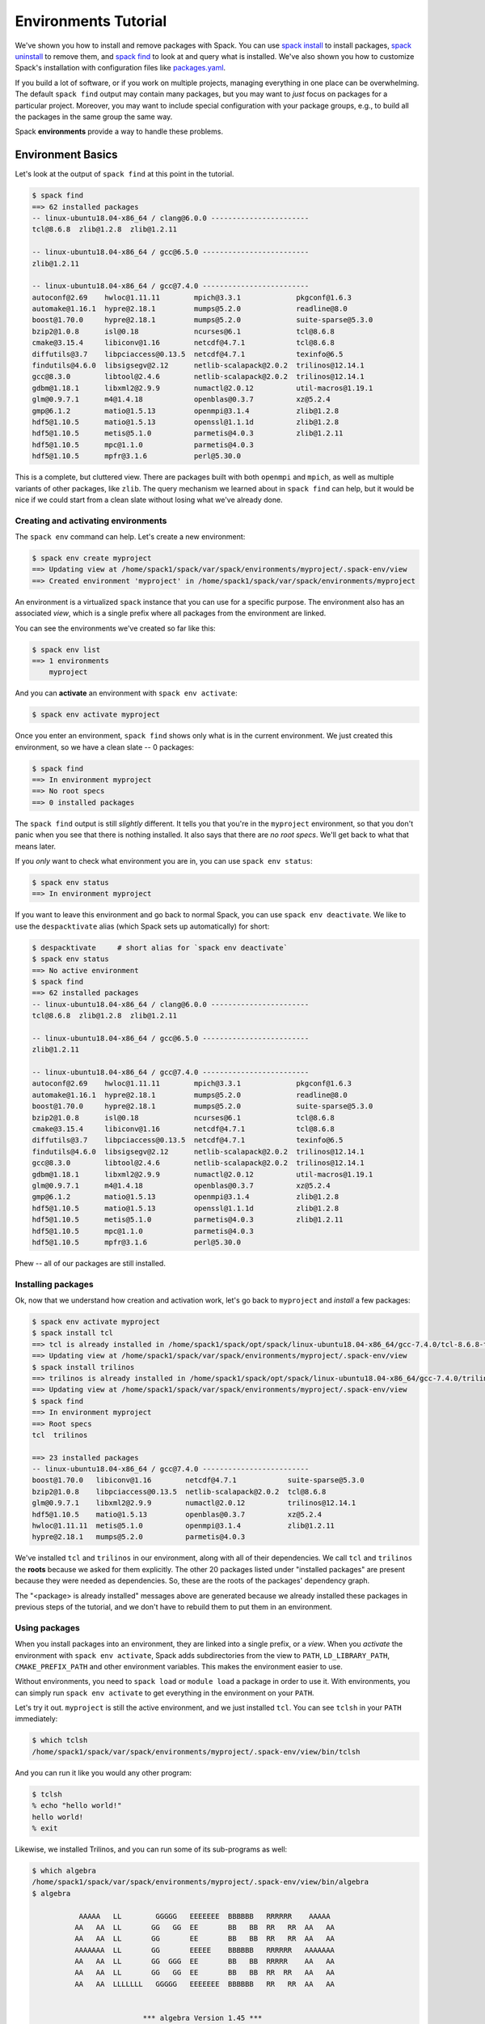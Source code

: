 .. Copyright 2013-2019 Lawrence Livermore National Security, LLC and other
   Spack Project Developers. See the top-level COPYRIGHT file for details.

   SPDX-License-Identifier: (Apache-2.0 OR MIT)

.. _environments-tutorial:

=====================
Environments Tutorial
=====================

We've shown you how to install and remove packages with Spack.  You can
use `spack install <https://spack.readthedocs.io/en/latest/basic_usage.html#cmd-spack-install>`_ to install packages,
`spack uninstall <https://spack.readthedocs.io/en/latest/basic_usage.html#cmd-spack-uninstall>`_ to remove them,
and `spack find <https://spack.readthedocs.io/en/latest/basic_usage.html#cmd-spack-find>`_ to
look at and query what is installed.  We've also shown you how to
customize Spack's installation with configuration files like
`packages.yaml <https://spack.readthedocs.io/en/latest/build_settings.html#build-settings>`_.

If you build a lot of software, or if you work on multiple projects,
managing everything in one place can be overwhelming. The default ``spack
find`` output may contain many packages, but you may want to *just* focus
on packages for a particular project.  Moreover, you may want to include
special configuration with your package groups, e.g., to build all the
packages in the same group the same way.

Spack **environments** provide a way to handle these problems.

-------------------
Environment Basics
-------------------

Let's look at the output of ``spack find`` at this point in the tutorial.

.. code-block:: console

	$ spack find
	==> 62 installed packages
	-- linux-ubuntu18.04-x86_64 / clang@6.0.0 -----------------------
	tcl@8.6.8  zlib@1.2.8  zlib@1.2.11

	-- linux-ubuntu18.04-x86_64 / gcc@6.5.0 -------------------------
	zlib@1.2.11

	-- linux-ubuntu18.04-x86_64 / gcc@7.4.0 -------------------------
	autoconf@2.69    hwloc@1.11.11        mpich@3.3.1             pkgconf@1.6.3
	automake@1.16.1  hypre@2.18.1         mumps@5.2.0             readline@8.0
	boost@1.70.0     hypre@2.18.1         mumps@5.2.0             suite-sparse@5.3.0
	bzip2@1.0.8      isl@0.18             ncurses@6.1             tcl@8.6.8
	cmake@3.15.4     libiconv@1.16        netcdf@4.7.1            tcl@8.6.8
	diffutils@3.7    libpciaccess@0.13.5  netcdf@4.7.1            texinfo@6.5
	findutils@4.6.0  libsigsegv@2.12      netlib-scalapack@2.0.2  trilinos@12.14.1
	gcc@8.3.0        libtool@2.4.6        netlib-scalapack@2.0.2  trilinos@12.14.1
	gdbm@1.18.1      libxml2@2.9.9        numactl@2.0.12          util-macros@1.19.1
	glm@0.9.7.1      m4@1.4.18            openblas@0.3.7          xz@5.2.4
	gmp@6.1.2        matio@1.5.13         openmpi@3.1.4           zlib@1.2.8
	hdf5@1.10.5      matio@1.5.13         openssl@1.1.1d          zlib@1.2.8
	hdf5@1.10.5      metis@5.1.0          parmetis@4.0.3          zlib@1.2.11
	hdf5@1.10.5      mpc@1.1.0            parmetis@4.0.3
	hdf5@1.10.5      mpfr@3.1.6           perl@5.30.0

This is a complete, but cluttered view.  There are packages built with
both ``openmpi`` and ``mpich``, as well as multiple variants of other
packages, like ``zlib``.  The query mechanism we learned about in ``spack
find`` can help, but it would be nice if we could start from a clean
slate without losing what we've already done.


^^^^^^^^^^^^^^^^^^^^^^^^^^^^^^^^^^^^
Creating and activating environments
^^^^^^^^^^^^^^^^^^^^^^^^^^^^^^^^^^^^

The ``spack env`` command can help.  Let's create a new environment:

.. code-block:: console

	$ spack env create myproject
	==> Updating view at /home/spack1/spack/var/spack/environments/myproject/.spack-env/view
	==> Created environment 'myproject' in /home/spack1/spack/var/spack/environments/myproject

An environment is a virtualized ``spack`` instance that you can use for a
specific purpose.  The environment also has an associated *view*, which
is a single prefix where all packages from the environment are linked.

You can see the environments we've created so far like this:

.. code-block:: console

   $ spack env list
   ==> 1 environments
       myproject

And you can **activate** an environment with ``spack env activate``:

.. code-block:: console

   $ spack env activate myproject

Once you enter an environment, ``spack find`` shows only what is in the
current environment.  We just created this environment, so we have a
clean slate -- 0 packages:

.. code-block:: console

   $ spack find
   ==> In environment myproject
   ==> No root specs
   ==> 0 installed packages

The ``spack find`` output is still *slightly* different.  It tells you
that you're in the ``myproject`` environment, so that you don't panic
when you see that there is nothing installed.  It also says that there
are *no root specs*.  We'll get back to what that means later.

If you *only* want to check what environment you are in, you can use
``spack env status``:

.. code-block:: console

   $ spack env status
   ==> In environment myproject

If you want to leave this environment and go back to normal Spack,
you can use ``spack env deactivate``.  We like to use the
``despacktivate`` alias (which Spack sets up automatically) for short:

.. code-block:: console

   $ despacktivate     # short alias for `spack env deactivate`
   $ spack env status
   ==> No active environment
   $ spack find
   ==> 62 installed packages
   -- linux-ubuntu18.04-x86_64 / clang@6.0.0 -----------------------
   tcl@8.6.8  zlib@1.2.8  zlib@1.2.11

   -- linux-ubuntu18.04-x86_64 / gcc@6.5.0 -------------------------
   zlib@1.2.11

   -- linux-ubuntu18.04-x86_64 / gcc@7.4.0 -------------------------
   autoconf@2.69    hwloc@1.11.11        mpich@3.3.1             pkgconf@1.6.3
   automake@1.16.1  hypre@2.18.1         mumps@5.2.0             readline@8.0
   boost@1.70.0     hypre@2.18.1         mumps@5.2.0             suite-sparse@5.3.0
   bzip2@1.0.8      isl@0.18             ncurses@6.1             tcl@8.6.8
   cmake@3.15.4     libiconv@1.16        netcdf@4.7.1            tcl@8.6.8
   diffutils@3.7    libpciaccess@0.13.5  netcdf@4.7.1            texinfo@6.5
   findutils@4.6.0  libsigsegv@2.12      netlib-scalapack@2.0.2  trilinos@12.14.1
   gcc@8.3.0        libtool@2.4.6        netlib-scalapack@2.0.2  trilinos@12.14.1
   gdbm@1.18.1      libxml2@2.9.9        numactl@2.0.12          util-macros@1.19.1
   glm@0.9.7.1      m4@1.4.18            openblas@0.3.7          xz@5.2.4
   gmp@6.1.2        matio@1.5.13         openmpi@3.1.4           zlib@1.2.8
   hdf5@1.10.5      matio@1.5.13         openssl@1.1.1d          zlib@1.2.8
   hdf5@1.10.5      metis@5.1.0          parmetis@4.0.3          zlib@1.2.11
   hdf5@1.10.5      mpc@1.1.0            parmetis@4.0.3
   hdf5@1.10.5      mpfr@3.1.6           perl@5.30.0

Phew -- all of our packages are still installed.

^^^^^^^^^^^^^^^^^^^
Installing packages
^^^^^^^^^^^^^^^^^^^

Ok, now that we understand how creation and activation work, let's go
back to ``myproject`` and *install* a few packages:

.. code-block:: console

   $ spack env activate myproject
   $ spack install tcl
   ==> tcl is already installed in /home/spack1/spack/opt/spack/linux-ubuntu18.04-x86_64/gcc-7.4.0/tcl-8.6.8-t3gp773osdwptcklekqkqg5742zbq42b
   ==> Updating view at /home/spack1/spack/var/spack/environments/myproject/.spack-env/view
   $ spack install trilinos
   ==> trilinos is already installed in /home/spack1/spack/opt/spack/linux-ubuntu18.04-x86_64/gcc-7.4.0/trilinos-12.14.1-mpalhktqqjjo2hayykb6ut2jyhkmow3z
   ==> Updating view at /home/spack1/spack/var/spack/environments/myproject/.spack-env/view
   $ spack find
   ==> In environment myproject
   ==> Root specs
   tcl  trilinos

   ==> 23 installed packages
   -- linux-ubuntu18.04-x86_64 / gcc@7.4.0 -------------------------
   boost@1.70.0   libiconv@1.16        netcdf@4.7.1            suite-sparse@5.3.0
   bzip2@1.0.8    libpciaccess@0.13.5  netlib-scalapack@2.0.2  tcl@8.6.8
   glm@0.9.7.1    libxml2@2.9.9        numactl@2.0.12          trilinos@12.14.1
   hdf5@1.10.5    matio@1.5.13         openblas@0.3.7          xz@5.2.4
   hwloc@1.11.11  metis@5.1.0          openmpi@3.1.4           zlib@1.2.11
   hypre@2.18.1   mumps@5.2.0          parmetis@4.0.3

We've installed ``tcl`` and ``trilinos`` in our environment, along with
all of their dependencies.  We call ``tcl`` and ``trilinos`` the
**roots** because we asked for them explicitly.  The other 20 packages
listed under "installed packages" are present because they were needed as
dependencies.  So, these are the roots of the packages' dependency graph.

The "<package> is already installed" messages above are generated because
we already installed these packages in previous steps of the tutorial,
and we don't have to rebuild them to put them in an environment.

^^^^^^^^^^^^^^^^^^^^^
Using packages
^^^^^^^^^^^^^^^^^^^^^

When you install packages into an environment, they are linked into a
single prefix, or a *view*.  When you *activate* the environment with
``spack env activate``, Spack adds subdirectories from the view to
``PATH``, ``LD_LIBRARY_PATH``, ``CMAKE_PREFIX_PATH`` and other
environment variables.  This makes the environment easier to use.

Without environments, you need to ``spack load`` or ``module load`` a
package in order to use it.  With environments, you can simply run
``spack env activate`` to get everything in the environment on your
``PATH``.

Let's try it out.  ``myproject`` is still the active environment, and we
just installed ``tcl``.  You can see ``tclsh`` in your ``PATH``
immediately:

.. code-block:: console

   $ which tclsh
   /home/spack1/spack/var/spack/environments/myproject/.spack-env/view/bin/tclsh

And you can run it like you would any other program:

.. code-block:: console

	$ tclsh
	% echo "hello world!"
	hello world!
	% exit

Likewise, we installed Trilinos, and you can run some of its sub-programs
as well:

.. code-block:: console

	$ which algebra
	/home/spack1/spack/var/spack/environments/myproject/.spack-env/view/bin/algebra
	$ algebra

	           AAAAA   LL        GGGGG   EEEEEEE  BBBBBB   RRRRRR    AAAAA
	          AA   AA  LL       GG   GG  EE       BB   BB  RR   RR  AA   AA
	          AA   AA  LL       GG       EE       BB   BB  RR   RR  AA   AA
	          AAAAAAA  LL       GG       EEEEE    BBBBBB   RRRRRR   AAAAAAA
	          AA   AA  LL       GG  GGG  EE       BB   BB  RRRRR    AA   AA
	          AA   AA  LL       GG   GG  EE       BB   BB  RR  RR   AA   AA
	          AA   AA  LLLLLLL   GGGGG   EEEEEEE  BBBBBB   RR   RR  AA   AA


	                          *** algebra Version 1.45 ***
	                               Revised 2018/08/08

	                        AN ALGEBRAIC MANIPULATION PROGRAM
	                 FOR POST-PROCESSING OF FINITE ELEMENT ANALYSES
	                                EXODUS II VERSION

	                          Run on 2019-11-05 at 07:11:24

	               ==== Email gdsjaar@sandia.gov for support ====

	                          +++ Copyright 2008 NTESS +++
	                       +++ Under the terms of Contract +++
	                      +++ DE-NA0003525 with NTESS, the +++
	        +++ U.S. Government retains certain rights in this software. +++

        ...


^^^^^^^^^^^^^^^^^^^^^
Uninstalling packages
^^^^^^^^^^^^^^^^^^^^^

Now let's create *another* project.  We'll call this one ``myproject2``:

.. code-block:: console

   $ spack env create myproject2
   ==> Updating view at /home/spack1/spack/var/spack/environments/myproject2/.spack-env/view
   ==> Created environment 'myproject2' in /home/spack1/spack/var/spack/environments/myproject2

   $ spack env activate myproject2
   $ spack install hdf5+hl
   ==> hdf5 is already installed in /home/spack1/spack/opt/spack/linux-ubuntu18.04-x86_64/gcc-7.4.0/hdf5-1.10.5-audmuesjjp62dbn2ldwt576f3yurx5cs
   ==> Updating view at /home/spack1/spack/var/spack/environments/myproject2/.spack-env/view
   $ spack install trilinos
   ==> trilinos is already installed in /home/spack1/spack/opt/spack/linux-ubuntu18.04-x86_64/gcc-7.4.0/trilinos-12.14.1-mpalhktqqjjo2hayykb6ut2jyhkmow3z
   ==> Updating view at /home/spack1/spack/var/spack/environments/myproject2/.spack-env/view
   $ spack find
   ==> In environment myproject2
   ==> Root specs
   hdf5 +hl  trilinos

   ==> 22 installed packages
   -- linux-ubuntu18.04-x86_64 / gcc@7.4.0 -------------------------
   boost@1.70.0   hypre@2.18.1         metis@5.1.0             openblas@0.3.7      xz@5.2.4
   bzip2@1.0.8    libiconv@1.16        mumps@5.2.0             openmpi@3.1.4       zlib@1.2.11
   glm@0.9.7.1    libpciaccess@0.13.5  netcdf@4.7.1            parmetis@4.0.3
   hdf5@1.10.5    libxml2@2.9.9        netlib-scalapack@2.0.2  suite-sparse@5.3.0
   hwloc@1.11.11  matio@1.5.13         numactl@2.0.12          trilinos@12.14.1

Now we have two environments: one with ``tcl`` and ``trilinos``, and
another with ``hdf5 +hl`` and ``trilinos``.  Notice that the roots display *exactly* as
we asked for them on the command line -- the ``hdf5`` for this environemnt has an
``+hl`` requirement.

We can uninstall trilinos from ``myproject2`` as you would expect:

.. code-block:: console

   $ spack uninstall trilinos
   ==> The following packages will be uninstalled:

       -- linux-ubuntu18.04-x86_64 / gcc@7.4.0 -------------------------
       mpalhkt trilinos@12.14.1%gcc ~adios2~alloptpkgs+amesos+amesos2+anasazi+aztec+belos+boost build_type=RelWithDebInfo ~cgns~chaco~complex~debug~dtk+epetra+epetraext+exodus+explicit_template_instantiation~float+fortran~fortrilinos+gtest+hdf5+hypre+ifpack+ifpack2~intrepid~intrepid2~isorropia+kokkos+metis~minitensor+ml+muelu+mumps~nox~openmp~phalanx~piro~pnetcdf~python~rol~rythmos+sacado~shards+shared~shylu~stk+suite-sparse~superlu~superlu-dist~teko~tempus+teuchos+tpetra~x11~xsdkflags~zlib+zoltan+zoltan2
   ==> Do you want to proceed? [y/N] y
   ==> Updating view at /home/spack1/spack/var/spack/environments/myproject2/.spack-env/view
   $ spack find
   ==> In environment myproject2
   ==> Root specs
   hdf5 +hl

   ==> 9 installed packages
   -- linux-ubuntu18.04-x86_64 / gcc@7.4.0 -------------------------
   hdf5@1.10.5    libiconv@1.16        libxml2@2.9.9   openmpi@3.1.4  zlib@1.2.11
   hwloc@1.11.11  libpciaccess@0.13.5  numactl@2.0.12  xz@5.2.4

Now there is only one root spec, ``hdf5 +hl``, which requires fewer
additional dependencies.

However, we still needed ``trilinos`` for the ``myproject`` environment!
What happened to it?  Let's switch back and see.

.. code-block:: console

   $ despacktivate
   $ spack env activate myproject
   $ spack find
   ==> In environment myproject
   ==> Root specs
   tcl   trilinos

   ==> 23 installed packages
   -- linux-ubuntu18.04-x86_64 / gcc@7.4.0 -------------------------
   boost@1.70.0   hypre@2.18.1         metis@5.1.0             openblas@0.3.7      trilinos@12.14.1
   bzip2@1.0.8    libiconv@1.16        mumps@5.2.0             openmpi@3.1.4       xz@5.2.4
   glm@0.9.7.1    libpciaccess@0.13.5  netcdf@4.7.1            parmetis@4.0.3      zlib@1.2.11
   hdf5@1.10.5    libxml2@2.9.9        netlib-scalapack@2.0.2  suite-sparse@5.3.0
   hwloc@1.11.11  matio@1.5.13         numactl@2.0.12          tcl@8.6.8


Spack is smart enough to realize that ``trilinos`` is still present in
the other environment.  Trilinos won't *actually* be uninstalled unless
it is no longer needed by any environments or packages.  If it is still
needed, it is only removed from the environment.

-------------------------------
Dealing with Many Specs at Once
-------------------------------

In the above examples, we just used ``install`` and ``uninstall``.  There
are other ways to deal with groups of packages, as well.

^^^^^^^^^^^^^
Adding specs
^^^^^^^^^^^^^

While we're still in ``myproject``, let's *add* a few specs instead of installing them:

.. code-block:: console

   $ spack add hdf5+hl
   ==> Adding hdf5+hl to environment myproject
   ==> Updating view at /home/spack1/spack/var/spack/environments/myproject/.spack-env/view
   $ spack add gmp
   ==> Adding gmp to environment myproject
   ==> Updating view at /home/spack1/spack/var/spack/environments/myproject/.spack-env/view
   $ spack find
   ==> In environment myproject
   ==> Root specs
   gmp   hdf5 +hl  tcl   trilinos

   ==> 23 installed packages
   -- linux-ubuntu18.04-x86_64 / gcc@7.4.0 -------------------------
   boost@1.70.0   hypre@2.18.1         metis@5.1.0             openblas@0.3.7      trilinos@12.14.1
   bzip2@1.0.8    libiconv@1.16        mumps@5.2.0             openmpi@3.1.4       xz@5.2.4
   glm@0.9.7.1    libpciaccess@0.13.5  netcdf@4.7.1            parmetis@4.0.3      zlib@1.2.11
   hdf5@1.10.5    libxml2@2.9.9        netlib-scalapack@2.0.2  suite-sparse@5.3.0
   hwloc@1.11.11  matio@1.5.13         numactl@2.0.12          tcl@8.6.8

Let's take a close look at what happened.  The two requirements we added,
``hdf5 +hl`` and ``gmp``, are present, but they're not installed in the
environment yet.  ``spack add`` just adds *roots* to the environment, but
it does not automatically install them.

We can install *all* the as-yet uninstalled packages in an environment by
simply running ``spack install`` with no arguments:

.. code-block:: console

   $ spack install
   ==> Concretized hdf5+hl
   [+]  65cucf4  hdf5@1.10.5%gcc@7.4.0~cxx~debug~fortran+hl+mpi patches=b61e2f058964ad85be6ee5ecea10080bf79e73f83ff88d1fa4b602d00209da9c +pic+shared~szip~threadsafe arch=linux-ubuntu18.04-x86_64
   [+]  f6maodn      ^openmpi@3.1.4%gcc@7.4.0~cuda+cxx_exceptions fabrics=none ~java~legacylaunchers~memchecker~pmi schedulers=none ~sqlite3~thread_multiple+vt arch=linux-ubuntu18.04-x86_64
   [+]  xcjsxcr          ^hwloc@1.11.11%gcc@7.4.0~cairo~cuda~gl+libxml2~nvml+pci+shared arch=linux-ubuntu18.04-x86_64
   [+]  vhehc32              ^libpciaccess@0.13.5%gcc@7.4.0 arch=linux-ubuntu18.04-x86_64
   [+]  4neu5jw                  ^libtool@2.4.6%gcc@7.4.0 arch=linux-ubuntu18.04-x86_64
   [+]  ut64la6                      ^m4@1.4.18%gcc@7.4.0 patches=3877ab548f88597ab2327a2230ee048d2d07ace1062efe81fc92e91b7f39cd00,fc9b61654a3ba1a8d6cd78ce087e7c96366c290bc8d2c299f09828d793b853c8 +sigsegv arch=linux-ubuntu18.04-x86_64
   [+]  3khohgm                          ^libsigsegv@2.12%gcc@7.4.0 arch=linux-ubuntu18.04-x86_64
   [+]  eifxmps                  ^pkgconf@1.6.3%gcc@7.4.0 arch=linux-ubuntu18.04-x86_64
   [+]  a226ran                  ^util-macros@1.19.1%gcc@7.4.0 arch=linux-ubuntu18.04-x86_64
   [+]  fg5evg4              ^libxml2@2.9.9%gcc@7.4.0~python arch=linux-ubuntu18.04-x86_64
   [+]  zvmmgjb                  ^libiconv@1.16%gcc@7.4.0 arch=linux-ubuntu18.04-x86_64
   [+]  ur2jffe                  ^xz@5.2.4%gcc@7.4.0 arch=linux-ubuntu18.04-x86_64
   [+]  o2viq7y                  ^zlib@1.2.11%gcc@7.4.0+optimize+pic+shared arch=linux-ubuntu18.04-x86_64
   [+]  n6yyt2y              ^numactl@2.0.12%gcc@7.4.0 arch=linux-ubuntu18.04-x86_64
   [+]  g23qful                  ^autoconf@2.69%gcc@7.4.0 arch=linux-ubuntu18.04-x86_64
   [+]  cxcj6ei                      ^perl@5.30.0%gcc@7.4.0+cpanm+shared+threads arch=linux-ubuntu18.04-x86_64
   [+]  surdjxd                          ^gdbm@1.18.1%gcc@7.4.0 arch=linux-ubuntu18.04-x86_64
   [+]  hzwkvqa                              ^readline@8.0%gcc@7.4.0 arch=linux-ubuntu18.04-x86_64
   [+]  s4rsior                                  ^ncurses@6.1%gcc@7.4.0~symlinks~termlib arch=linux-ubuntu18.04-x86_64
   [+]  io3tplo                  ^automake@1.16.1%gcc@7.4.0 arch=linux-ubuntu18.04-x86_64

   ==> Concretized gmp
   [+]  fz3lzqi  gmp@6.1.2%gcc@7.4.0 arch=linux-ubuntu18.04-x86_64
   [+]  g23qful      ^autoconf@2.69%gcc@7.4.0 arch=linux-ubuntu18.04-x86_64
   [+]  ut64la6          ^m4@1.4.18%gcc@7.4.0 patches=3877ab548f88597ab2327a2230ee048d2d07ace1062efe81fc92e91b7f39cd00,fc9b61654a3ba1a8d6cd78ce087e7c96366c290bc8d2c299f09828d793b853c8 +sigsegv arch=linux-ubuntu18.04-x86_64
   [+]  3khohgm              ^libsigsegv@2.12%gcc@7.4.0 arch=linux-ubuntu18.04-x86_64
   [+]  cxcj6ei          ^perl@5.30.0%gcc@7.4.0+cpanm+shared+threads arch=linux-ubuntu18.04-x86_64
   [+]  surdjxd              ^gdbm@1.18.1%gcc@7.4.0 arch=linux-ubuntu18.04-x86_64
   [+]  hzwkvqa                  ^readline@8.0%gcc@7.4.0 arch=linux-ubuntu18.04-x86_64
   [+]  s4rsior                      ^ncurses@6.1%gcc@7.4.0~symlinks~termlib arch=linux-ubuntu18.04-x86_64
   [+]  eifxmps                          ^pkgconf@1.6.3%gcc@7.4.0 arch=linux-ubuntu18.04-x86_64
   [+]  io3tplo      ^automake@1.16.1%gcc@7.4.0 arch=linux-ubuntu18.04-x86_64
   [+]  4neu5jw      ^libtool@2.4.6%gcc@7.4.0 arch=linux-ubuntu18.04-x86_64

   ==> Updating view at /home/spack1/spack/var/spack/environments/myproject/.spack-env/view
   ==> Installing environment myproject
   ==> tcl is already installed in /home/spack1/spack/opt/spack/linux-ubuntu18.04-x86_64/gcc-7.4.0/tcl-8.6.8-t3gp773osdwptcklekqkqg5742zbq42b
   ==> trilinos is already installed in /home/spack1/spack/opt/spack/linux-ubuntu18.04-x86_64/gcc-7.4.0/trilinos-12.14.1-mpalhktqqjjo2hayykb6ut2jyhkmow3z
   ==> hdf5 is already installed in /home/spack1/spack/opt/spack/linux-ubuntu18.04-x86_64/gcc-7.4.0/hdf5-1.10.5-65cucf4mb2vyni6xto4me4sei6kwvjqv
   ==> gmp is already installed in /home/spack1/spack/opt/spack/linux-ubuntu18.04-x86_64/gcc-7.4.0/gmp-6.1.2-fz3lzqixnahwwqeqsxwevhek4eejmz3z
   ==> gmp@6.1.2 : marking the package explicit
   ==> Updating view at /home/spack1/spack/var/spack/environments/myproject/.spack-env/view

Spack will concretize the new roots, and install everything you added to
the environment.  Now we can see the installed roots in the output of
``spack find``:

.. code-block:: console

   $ spack find
   ==> In environment myproject
   ==> Root specs
   gmp   hdf5 +hl  tcl   trilinos

   ==> 24 installed packages
   -- linux-ubuntu18.04-x86_64 / gcc@7.4.0 -------------------------
   boost@1.70.0  hwloc@1.11.11        matio@1.5.13            numactl@2.0.12      tcl@8.6.8
   bzip2@1.0.8   hypre@2.18.1         metis@5.1.0             openblas@0.3.7      trilinos@12.14.1
   glm@0.9.7.1   libiconv@1.16        mumps@5.2.0             openmpi@3.1.4       xz@5.2.4
   gmp@6.1.2     libpciaccess@0.13.5  netcdf@4.7.1            parmetis@4.0.3      zlib@1.2.11
   hdf5@1.10.5   libxml2@2.9.9        netlib-scalapack@2.0.2  suite-sparse@5.3.0

We can build whole environments this way, by adding specs and installing
all at once, or we can install them with the usual ``install`` and
``uninstall`` portions.  The advantage to doing them all at once is that
we don't have to write a script outside of Spack to automate this, and we
can kick off a large build of many packages easily.

^^^^^^^^^^^^^
Configuration
^^^^^^^^^^^^^

So far, ``myproject`` does not have any special configuration associated
with it.  The specs concretize using Spack's defaults:

.. code-block:: console

   $ spack spec hypre
   Input spec
   --------------------------------
   hypre

   Concretized
   --------------------------------
   hypre@2.18.1%gcc@7.4.0~complex~debug~int64~internal-superlu~mixedint+mpi~openmp+shared~superlu-dist arch=linux-ubuntu18.04-x86_64
       ^openblas@0.3.7%gcc@7.4.0+avx2~avx512 cpu_target=auto ~ilp64+pic+shared threads=none ~virtual_machine arch=linux-ubuntu18.04-x86_64
       ^openmpi@3.1.4%gcc@7.4.0~cuda+cxx_exceptions fabrics=none ~java~legacylaunchers~memchecker~pmi schedulers=none ~sqlite3~thread_multiple+vt arch=linux-ubuntu18.04-x86_64
           ^hwloc@1.11.11%gcc@7.4.0~cairo~cuda~gl+libxml2~nvml+pci+shared arch=linux-ubuntu18.04-x86_64
               ^libpciaccess@0.13.5%gcc@7.4.0 arch=linux-ubuntu18.04-x86_64
                   ^libtool@2.4.6%gcc@7.4.0 arch=linux-ubuntu18.04-x86_64
                       ^m4@1.4.18%gcc@7.4.0 patches=3877ab548f88597ab2327a2230ee048d2d07ace1062efe81fc92e91b7f39cd00,fc9b61654a3ba1a8d6cd78ce087e7c96366c290bc8d2c299f09828d793b853c8 +sigsegv arch=linux-ubuntu18.04-x86_64
                           ^libsigsegv@2.12%gcc@7.4.0 arch=linux-ubuntu18.04-x86_64
                   ^pkgconf@1.6.3%gcc@7.4.0 arch=linux-ubuntu18.04-x86_64
                   ^util-macros@1.19.1%gcc@7.4.0 arch=linux-ubuntu18.04-x86_64
               ^libxml2@2.9.9%gcc@7.4.0~python arch=linux-ubuntu18.04-x86_64
                   ^libiconv@1.16%gcc@7.4.0 arch=linux-ubuntu18.04-x86_64
                   ^xz@5.2.4%gcc@7.4.0 arch=linux-ubuntu18.04-x86_64
                   ^zlib@1.2.11%gcc@7.4.0+optimize+pic+shared arch=linux-ubuntu18.04-x86_64
               ^numactl@2.0.12%gcc@7.4.0 arch=linux-ubuntu18.04-x86_64
                   ^autoconf@2.69%gcc@7.4.0 arch=linux-ubuntu18.04-x86_64
                       ^perl@5.30.0%gcc@7.4.0+cpanm+shared+threads arch=linux-ubuntu18.04-x86_64
                           ^gdbm@1.18.1%gcc@7.4.0 arch=linux-ubuntu18.04-x86_64
                               ^readline@8.0%gcc@7.4.0 arch=linux-ubuntu18.04-x86_64
                                   ^ncurses@6.1%gcc@7.4.0~symlinks~termlib arch=linux-ubuntu18.04-x86_64
                   ^automake@1.16.1%gcc@7.4.0 arch=linux-ubuntu18.04-x86_64

You may want to add extra configuration to your environment.  You can see
how your environment is configured using ``spack config get``:

.. code-block:: console

   $ spack config get
   # This is a Spack Environment file.
   #
   # It describes a set of packages to be installed, along with
   # configuration settings.
   spack:
     # add package specs to the `specs` list
     specs: [tcl, trilinos, hdf5+hl, gmp]
     view: true

It turns out that this is a special configuration format where Spack
stores the state for the environment. Currently, the file is just a
``spack:`` header and a list of ``specs``.  These are the roots.

You can edit this file to add your own custom configuration.  Spack
provides a shortcut to do that:

.. code-block:: console

   spack config edit

You should now see the same file, and edit it to look like this:

.. code-block:: yaml

   # This is a Spack Environment file.
   #
   # It describes a set of packages to be installed, along with
   # configuration settings.
   spack:
     packages:
       all:
         providers:
           mpi: [mpich]

     # add package specs to the `specs` list
     specs: [tcl, trilinos, hdf5, gmp]

Now if we run ``spack spec`` again in the environment, specs will concretize with ``mpich`` as the MPI implementation:

.. code-block:: console

   $ spack spec hypre
   Input spec
   --------------------------------
   hypre

   Concretized
   --------------------------------
   hypre@2.18.1%gcc@7.4.0~complex~debug~int64~internal-superlu~mixedint+mpi~openmp+shared~superlu-dist arch=linux-ubuntu18.04-x86_64
       ^mpich@3.3.1%gcc@7.4.0 device=ch3 +hydra netmod=tcp +pci pmi=pmi +romio~slurm~verbs+wrapperrpath arch=linux-ubuntu18.04-x86_64
           ^findutils@4.6.0%gcc@7.4.0 patches=84b916c0bf8c51b7e7b28417692f0ad3e7030d1f3c248ba77c42ede5c1c5d11e,bd9e4e5cc280f9753ae14956c4e4aa17fe7a210f55dd6c84aa60b12d106d47a2 arch=linux-ubuntu18.04-x86_64
               ^autoconf@2.69%gcc@7.4.0 arch=linux-ubuntu18.04-x86_64
                   ^m4@1.4.18%gcc@7.4.0 patches=3877ab548f88597ab2327a2230ee048d2d07ace1062efe81fc92e91b7f39cd00,fc9b61654a3ba1a8d6cd78ce087e7c96366c290bc8d2c299f09828d793b853c8 +sigsegv arch=linux-ubuntu18.04-x86_64
                       ^libsigsegv@2.12%gcc@7.4.0 arch=linux-ubuntu18.04-x86_64
                   ^perl@5.30.0%gcc@7.4.0+cpanm+shared+threads arch=linux-ubuntu18.04-x86_64
                       ^gdbm@1.18.1%gcc@7.4.0 arch=linux-ubuntu18.04-x86_64
                           ^readline@8.0%gcc@7.4.0 arch=linux-ubuntu18.04-x86_64
                               ^ncurses@6.1%gcc@7.4.0~symlinks~termlib arch=linux-ubuntu18.04-x86_64
                                   ^pkgconf@1.6.3%gcc@7.4.0 arch=linux-ubuntu18.04-x86_64
               ^automake@1.16.1%gcc@7.4.0 arch=linux-ubuntu18.04-x86_64
               ^libtool@2.4.6%gcc@7.4.0 arch=linux-ubuntu18.04-x86_64
               ^texinfo@6.5%gcc@7.4.0 arch=linux-ubuntu18.04-x86_64
           ^libpciaccess@0.13.5%gcc@7.4.0 arch=linux-ubuntu18.04-x86_64
               ^util-macros@1.19.1%gcc@7.4.0 arch=linux-ubuntu18.04-x86_64
           ^libxml2@2.9.9%gcc@7.4.0~python arch=linux-ubuntu18.04-x86_64
               ^libiconv@1.16%gcc@7.4.0 arch=linux-ubuntu18.04-x86_64
               ^xz@5.2.4%gcc@7.4.0 arch=linux-ubuntu18.04-x86_64
               ^zlib@1.2.11%gcc@7.4.0+optimize+pic+shared arch=linux-ubuntu18.04-x86_64
       ^openblas@0.3.7%gcc@7.4.0+avx2~avx512 cpu_target=auto ~ilp64+pic+shared threads=none ~virtual_machine arch=linux-ubuntu18.04-x86_64

In addition to the ``specs`` section, an environment's configuration can
contain any of the configuration options from Spack's various config
sections. You can add custom repositories, a custom install location,
custom compilers, or custom external packages, in addition to the ``package``
preferences we show here.

But now we have a problem.  We already installed part of this environment
with openmpi, but now we want to install it with ``mpich``.

You can run ``spack concretize`` inside of an environment to concretize
all of its specs.  We can run it here:

.. code-block:: console

   $ spack concretize -f
   ==> Concretized tcl
   [+]  t3gp773  tcl@8.6.8%gcc@7.4.0 arch=linux-ubuntu18.04-x86_64
   [+]  o2viq7y      ^zlib@1.2.11%gcc@7.4.0+optimize+pic+shared arch=linux-ubuntu18.04-x86_64

   ==> Concretized trilinos
   [+]  ioo4i64  trilinos@12.14.1%gcc@7.4.0~adios2~alloptpkgs+amesos+amesos2+anasazi+aztec+belos+boost build_type=RelWithDebInfo ~cgns~chaco~complex~debug~dtk+epetra+epetraext+exodus+explicit_template_instantiation~float+fortran~fortrilinos+gtest+hdf5+hypre+ifpack+ifpack2~intrepid~intrepid2~isorropia+kokkos+metis~minitensor+ml+muelu+mumps~nox~openmp~phalanx~piro~pnetcdf~python~rol~rythmos+sacado~shards+shared~shylu~stk+suite-sparse~superlu~superlu-dist~teko~tempus+teuchos+tpetra~x11~xsdkflags~zlib+zoltan+zoltan2 arch=linux-ubuntu18.04-x86_64
   [+]  d42gtzk      ^boost@1.70.0%gcc@7.4.0+atomic+chrono~clanglibcpp~context~coroutine cxxstd=98 +date_time~debug+exception~fiber+filesystem+graph~icu+iostreams+locale+log+math~mpi+multithreaded~numpy patches=2ab6c72d03dec6a4ae20220a9dfd5c8c572c5294252155b85c6874d97c323199 ~pic+program_options~python+random+regex+serialization+shared+signals~singlethreaded+system~taggedlayout+test+thread+timer~versionedlayout visibility=hidden +wave arch=linux-ubuntu18.04-x86_64
   [+]  g2ghsbb          ^bzip2@1.0.8%gcc@7.4.0+shared arch=linux-ubuntu18.04-x86_64
   [+]  vku7yph              ^diffutils@3.7%gcc@7.4.0 arch=linux-ubuntu18.04-x86_64
   [+]  zvmmgjb                  ^libiconv@1.16%gcc@7.4.0 arch=linux-ubuntu18.04-x86_64
   [+]  o2viq7y          ^zlib@1.2.11%gcc@7.4.0+optimize+pic+shared arch=linux-ubuntu18.04-x86_64
   [+]  3wkiwji      ^cmake@3.15.4%gcc@7.4.0~doc+ncurses+openssl+ownlibs~qt arch=linux-ubuntu18.04-x86_64
   [+]  s4rsior          ^ncurses@6.1%gcc@7.4.0~symlinks~termlib arch=linux-ubuntu18.04-x86_64
   [+]  eifxmps              ^pkgconf@1.6.3%gcc@7.4.0 arch=linux-ubuntu18.04-x86_64
   [+]  jujqjv5          ^openssl@1.1.1d%gcc@7.4.0+systemcerts arch=linux-ubuntu18.04-x86_64
   [+]  cxcj6ei              ^perl@5.30.0%gcc@7.4.0+cpanm+shared+threads arch=linux-ubuntu18.04-x86_64
   [+]  surdjxd                  ^gdbm@1.18.1%gcc@7.4.0 arch=linux-ubuntu18.04-x86_64
   [+]  hzwkvqa                      ^readline@8.0%gcc@7.4.0 arch=linux-ubuntu18.04-x86_64
   [+]  4zyyrqs      ^glm@0.9.7.1%gcc@7.4.0 build_type=RelWithDebInfo arch=linux-ubuntu18.04-x86_64
   [+]  c24mwwt      ^hdf5@1.10.5%gcc@7.4.0~cxx~debug~fortran+hl+mpi patches=b61e2f058964ad85be6ee5ecea10080bf79e73f83ff88d1fa4b602d00209da9c +pic+shared~szip~threadsafe arch=linux-ubuntu18.04-x86_64
   [+]  6e3rvex          ^mpich@3.3.1%gcc@7.4.0 device=ch3 +hydra netmod=tcp +pci pmi=pmi +romio~slurm~verbs+wrapperrpath arch=linux-ubuntu18.04-x86_64
   [+]  uf3gw7k              ^findutils@4.6.0%gcc@7.4.0 patches=84b916c0bf8c51b7e7b28417692f0ad3e7030d1f3c248ba77c42ede5c1c5d11e,bd9e4e5cc280f9753ae14956c4e4aa17fe7a210f55dd6c84aa60b12d106d47a2 arch=linux-ubuntu18.04-x86_64
   [+]  g23qful                  ^autoconf@2.69%gcc@7.4.0 arch=linux-ubuntu18.04-x86_64
   [+]  ut64la6                      ^m4@1.4.18%gcc@7.4.0 patches=3877ab548f88597ab2327a2230ee048d2d07ace1062efe81fc92e91b7f39cd00,fc9b61654a3ba1a8d6cd78ce087e7c96366c290bc8d2c299f09828d793b853c8 +sigsegv arch=linux-ubuntu18.04-x86_64
   [+]  3khohgm                          ^libsigsegv@2.12%gcc@7.4.0 arch=linux-ubuntu18.04-x86_64
   [+]  io3tplo                  ^automake@1.16.1%gcc@7.4.0 arch=linux-ubuntu18.04-x86_64
   [+]  4neu5jw                  ^libtool@2.4.6%gcc@7.4.0 arch=linux-ubuntu18.04-x86_64
   [+]  hyetop5                  ^texinfo@6.5%gcc@7.4.0 arch=linux-ubuntu18.04-x86_64
   [+]  vhehc32              ^libpciaccess@0.13.5%gcc@7.4.0 arch=linux-ubuntu18.04-x86_64
   [+]  a226ran                  ^util-macros@1.19.1%gcc@7.4.0 arch=linux-ubuntu18.04-x86_64
   [+]  fg5evg4              ^libxml2@2.9.9%gcc@7.4.0~python arch=linux-ubuntu18.04-x86_64
   [+]  ur2jffe                  ^xz@5.2.4%gcc@7.4.0 arch=linux-ubuntu18.04-x86_64
   [+]  ubwkr5u      ^hypre@2.18.1%gcc@7.4.0~complex~debug~int64~internal-superlu~mixedint+mpi~openmp+shared~superlu-dist arch=linux-ubuntu18.04-x86_64
   [+]  jepvsjb          ^openblas@0.3.7%gcc@7.4.0+avx2~avx512 cpu_target=auto ~ilp64+pic+shared threads=none ~virtual_machine arch=linux-ubuntu18.04-x86_64
   [+]  mexumm4      ^matio@1.5.13%gcc@7.4.0+hdf5+shared+zlib arch=linux-ubuntu18.04-x86_64
   [+]  q6wvktu      ^metis@5.1.0%gcc@7.4.0 build_type=Release ~gdb~int64 patches=4991da938c1d3a1d3dea78e49bbebecba00273f98df2a656e38b83d55b281da1,b1225da886605ea558db7ac08dd8054742ea5afe5ed61ad4d0fe7a495b1270d2 ~real64+shared arch=linux-ubuntu18.04-x86_64
   [+]  nippo7j      ^mumps@5.2.0%gcc@7.4.0+complex+double+float~int64~metis+mpi~parmetis~ptscotch~scotch+shared arch=linux-ubuntu18.04-x86_64
   [+]  tbp3lv6          ^netlib-scalapack@2.0.2%gcc@7.4.0 build_type=RelWithDebInfo patches=22ebf4e3d5a6356cd6086ea65bfdf30f9d0a2038136127590cd269d15bdb03af,e8f30dd1f26e523dfb552f8d7b8ad26ac88fc0c8d72e3d4f9a9717a3383e0b33 ~pic+shared arch=linux-ubuntu18.04-x86_64
   [+]  vx6vje7      ^netcdf@4.7.1%gcc@7.4.0~dap~hdf4 maxdims=1024 maxvars=8192 +mpi~parallel-netcdf+pic+shared arch=linux-ubuntu18.04-x86_64
   [+]  t6gxi6e      ^parmetis@4.0.3%gcc@7.4.0 build_type=RelWithDebInfo ~gdb patches=4f892531eb0a807eb1b82e683a416d3e35154a455274cf9b162fb02054d11a5b,50ed2081bc939269689789942067c58b3e522c269269a430d5d34c00edbc5870,704b84f7c7444d4372cb59cca6e1209df4ef3b033bc4ee3cf50f369bce972a9d +shared arch=linux-ubuntu18.04-x86_64
   [+]  3jghv4q      ^suite-sparse@5.3.0%gcc@7.4.0~cuda~openmp+pic~tbb arch=linux-ubuntu18.04-x86_64

   ==> Concretized hdf5+hl
   [+]  c24mwwt  hdf5@1.10.5%gcc@7.4.0~cxx~debug~fortran+hl+mpi patches=b61e2f058964ad85be6ee5ecea10080bf79e73f83ff88d1fa4b602d00209da9c +pic+shared~szip~threadsafe arch=linux-ubuntu18.04-x86_64
   [+]  6e3rvex      ^mpich@3.3.1%gcc@7.4.0 device=ch3 +hydra netmod=tcp +pci pmi=pmi +romio~slurm~verbs+wrapperrpath arch=linux-ubuntu18.04-x86_64
   [+]  uf3gw7k          ^findutils@4.6.0%gcc@7.4.0 patches=84b916c0bf8c51b7e7b28417692f0ad3e7030d1f3c248ba77c42ede5c1c5d11e,bd9e4e5cc280f9753ae14956c4e4aa17fe7a210f55dd6c84aa60b12d106d47a2 arch=linux-ubuntu18.04-x86_64
   [+]  g23qful              ^autoconf@2.69%gcc@7.4.0 arch=linux-ubuntu18.04-x86_64
   [+]  ut64la6                  ^m4@1.4.18%gcc@7.4.0 patches=3877ab548f88597ab2327a2230ee048d2d07ace1062efe81fc92e91b7f39cd00,fc9b61654a3ba1a8d6cd78ce087e7c96366c290bc8d2c299f09828d793b853c8 +sigsegv arch=linux-ubuntu18.04-x86_64
   [+]  3khohgm                      ^libsigsegv@2.12%gcc@7.4.0 arch=linux-ubuntu18.04-x86_64
   [+]  cxcj6ei                  ^perl@5.30.0%gcc@7.4.0+cpanm+shared+threads arch=linux-ubuntu18.04-x86_64
   [+]  surdjxd                      ^gdbm@1.18.1%gcc@7.4.0 arch=linux-ubuntu18.04-x86_64
   [+]  hzwkvqa                          ^readline@8.0%gcc@7.4.0 arch=linux-ubuntu18.04-x86_64
   [+]  s4rsior                              ^ncurses@6.1%gcc@7.4.0~symlinks~termlib arch=linux-ubuntu18.04-x86_64
   [+]  eifxmps                                  ^pkgconf@1.6.3%gcc@7.4.0 arch=linux-ubuntu18.04-x86_64
   [+]  io3tplo              ^automake@1.16.1%gcc@7.4.0 arch=linux-ubuntu18.04-x86_64
   [+]  4neu5jw              ^libtool@2.4.6%gcc@7.4.0 arch=linux-ubuntu18.04-x86_64
   [+]  hyetop5              ^texinfo@6.5%gcc@7.4.0 arch=linux-ubuntu18.04-x86_64
   [+]  vhehc32          ^libpciaccess@0.13.5%gcc@7.4.0 arch=linux-ubuntu18.04-x86_64
   [+]  a226ran              ^util-macros@1.19.1%gcc@7.4.0 arch=linux-ubuntu18.04-x86_64
   [+]  fg5evg4          ^libxml2@2.9.9%gcc@7.4.0~python arch=linux-ubuntu18.04-x86_64
   [+]  zvmmgjb              ^libiconv@1.16%gcc@7.4.0 arch=linux-ubuntu18.04-x86_64
   [+]  ur2jffe              ^xz@5.2.4%gcc@7.4.0 arch=linux-ubuntu18.04-x86_64
   [+]  o2viq7y              ^zlib@1.2.11%gcc@7.4.0+optimize+pic+shared arch=linux-ubuntu18.04-x86_64

   ==> Concretized gmp
   [+]  fz3lzqi  gmp@6.1.2%gcc@7.4.0 arch=linux-ubuntu18.04-x86_64
   [+]  g23qful      ^autoconf@2.69%gcc@7.4.0 arch=linux-ubuntu18.04-x86_64
   [+]  ut64la6          ^m4@1.4.18%gcc@7.4.0 patches=3877ab548f88597ab2327a2230ee048d2d07ace1062efe81fc92e91b7f39cd00,fc9b61654a3ba1a8d6cd78ce087e7c96366c290bc8d2c299f09828d793b853c8 +sigsegv arch=linux-ubuntu18.04-x86_64
   [+]  3khohgm              ^libsigsegv@2.12%gcc@7.4.0 arch=linux-ubuntu18.04-x86_64
   [+]  cxcj6ei          ^perl@5.30.0%gcc@7.4.0+cpanm+shared+threads arch=linux-ubuntu18.04-x86_64
   [+]  surdjxd              ^gdbm@1.18.1%gcc@7.4.0 arch=linux-ubuntu18.04-x86_64
   [+]  hzwkvqa                  ^readline@8.0%gcc@7.4.0 arch=linux-ubuntu18.04-x86_64
   [+]  s4rsior                      ^ncurses@6.1%gcc@7.4.0~symlinks~termlib arch=linux-ubuntu18.04-x86_64
   [+]  eifxmps                          ^pkgconf@1.6.3%gcc@7.4.0 arch=linux-ubuntu18.04-x86_64
   [+]  io3tplo      ^automake@1.16.1%gcc@7.4.0 arch=linux-ubuntu18.04-x86_64
   [+]  4neu5jw      ^libtool@2.4.6%gcc@7.4.0 arch=linux-ubuntu18.04-x86_64

   ==> Updating view at /home/spack1/spack/var/spack/environments/myproject/.spack-env/view

Now, all the specs in the environment are concrete and ready to be
installed with ``mpich`` as the MPI implementation.

Normally, we could just run ``spack config edit``, edit the environment
configuration, ``spack add`` some specs, and ``spack install``.

But, when we already have installed packages in the environment, we have
to force everything in the environment to be re-concretized using ``spack
concretize -f``.  *Then* we can re-run ``spack install``.


---------------------------------
Building in environments
---------------------------------

You've already learned about ``spack dev-build`` as a way to build a project
you've already checked out.  You can also use environments to set up a
development environment.  As mentioned, you can use any of the binaries in
the environment's view:

.. code-block:: console

   $ spack env status
   ==> In environment myproject
   $ which mpicc
   /home/spack1/spack/var/spack/environments/myproject/.spack-env/view/bin/mpicc

Spack also sets variables like ``CPATH``, ``LIBRARY_PATH``,
and ``LD_LIBRARY_PATH`` so that you can easily find headers and libraries in
environemnts.

   $ env | grep PATH=
   LD_LIBRARY_PATH=/home/spack1/spack/var/spack/environments/myproject/.spack-env/view/lib:/home/spack1/spack/var/spack/environments/myproject/.spack-env/view/lib64
   CMAKE_PREFIX_PATH=/home/spack1/spack/var/spack/environments/myproject/.spack-env/view
   CPATH=/home/spack1/spack/var/spack/environments/myproject/.spack-env/view/include
   LIBRARY_PATH=/home/spack1/spack/var/spack/environments/myproject/.spack-env/view/lib:/home/spack1/spack/var/spack/environments/myproject/.spack-env/view/lib64
   ACLOCAL_PATH=/home/spack1/spack/var/spack/environments/myproject/.spack-env/view/share/aclocal
   MANPATH=/home/spack1/spack/var/spack/environments/myproject/.spack-env/view/share/man:/home/spack1/spack/var/spack/environments/myproject/.spack-env/view/man
   MODULEPATH=/home/spack1/spack/share/spack/modules/linux-ubuntu18.04-x86_64
   PATH=/home/spack1/spack/var/spack/environments/myproject/.spack-env/view/bin:/home/spack1/spack/bin:/usr/local/sbin:/usr/local/bin:/usr/sbin:/usr/bin:/sbin:/bin:/usr/games:/usr/local/games:/snap/bin
   PKG_CONFIG_PATH=/home/spack1/spack/var/spack/environments/myproject/.spack-env/view/lib/pkgconfig:/home/spack1/spack/var/spack/environments/myproject/.spack-env/view/lib64/pkgconfig

We can use this to easily build programs.  Let's build a really simple MPI program
using this environment.  Make a simple test program like this one.  Call it ``mpi-hello.c``.

.. code-block:: c

	#include <stdio.h>
	#include <mpi.h>
	#include <zlib.h>

	int main(int argc, char **argv) {
	  int rank;
	  MPI_Init(&argc, &argv);

	  MPI_Comm_rank(MPI_COMM_WORLD, &rank);
	  printf("Hello world from rank %d\n", rank);

	  if (rank == 0) {
	    printf("zlib version: %s\n", ZLIB_VERSION);
	  }

	  MPI_Finalize();
	}

This program includes a header from zlib, and prints out a message from each MPI rank.
It also prints the zlib version.

All you need to do is build and run it:

.. code-block: console

    $ mpicc ./mpi-hello.c
    $ mpirun -n 4 ./a.out
    Hello world from rank 0
    zlib version: 1.2.11
    Hello world from rank 2
    Hello world from rank 1
    Hello world from rank 3

Note that we did not need to pass any special arguments to the compiler; just
the source file.  This simple example only scratches the surface, but you
can use environments to set up dependencies for a project, set up a run
environment for a user, support your usual development environment, and
many other use cases.


---------------------------------
``spack.yaml`` and ``spack.lock``
---------------------------------

So far we've shown you how to interact with environments from the command
line, but they also have a file-based interface that can be used by
developers and admins to manage workflows for projects.

In this section we'll dive a little deeper to see how environments are
implemented, and how you could use this in your day-to-day development.

^^^^^^^^^^^^^^
``spack.yaml``
^^^^^^^^^^^^^^

Earlier, we changed an environment's configuration using ``spack config
edit``.  We were actually editing a special file called ``spack.yaml``.
Let's take a look.

We can get directly to the current environment's location using ``spack cd``:

.. code-block:: console

   $ spack cd -e myproject
   $ pwd
   /home/spack1/spack/var/spack/environments/myproject
   $ ls
   spack.lock  spack.yaml

We notice two things here.  First, the environment is just a directory
inside of ``var/spack/environments`` within the Spack installation.
Second, it contains two important files: ``spack.yaml`` and
``spack.lock``.

``spack.yaml`` is the configuration file for environments that we've
already seen, but it does not *have* to live inside Spack.  If you create
an environment using ``spack env create``, it is *managed* by
Spack in the ``var/spack/environments`` directory, and you can refer to
it by name.

You can actually put a ``spack.yaml`` file *anywhere*, and you can use it
to bundle an environment, or a list of dependencies to install, with your
project.  Let's make a simple project:

.. code-block:: console

   $ cd
   $ mkdir code
   $ cd code
   $ spack env create -d .
   ==> Created environment in ~/code

Here, we made a new directory called *code*, and we used the ``-d``
option to create an environment in it.

What really happened?

.. code-block:: console

   $ ls
   spack.yaml
   $ cat spack.yaml
   # This is a Spack Environment file.
   #
   # It describes a set of packages to be installed, along with
   # configuration settings.
   spack:
     # add package specs to the `specs` list
     specs: []

Spack just created a ``spack.yaml`` file in the code directory, with an
empty list of root specs.  Now we have a Spack environment, *in a
directory*, that we can use to manage dependencies.  Suppose your project
depends on ``boost``, ``trilinos``, and ``openmpi``.  You can add these
to your spec list:

.. code-block:: yaml

   # This is a Spack Environment file.
   #
   # It describes a set of packages to be installed, along with
   # configuration settings.
   spack:
     # add package specs to the `specs` list
     specs:
     - boost
     - trilinos
     - openmpi

And now *anyone* who uses the *code* repository can use this format to
install the project's dependencies.  They need only clone the repository,
``cd`` into it, and type ``spack install``:

.. code-block:: console

   $ spack install
   ==> Concretized boost
   [+]  d42gtzk  boost@1.70.0%gcc@7.4.0+atomic+chrono~clanglibcpp~context~coroutine cxxstd=98 +date_time~debug+exception~fiber+filesystem+graph~icu+iostreams+locale+log+math~mpi+multithreaded~numpy patches=2ab6c72d03dec6a4ae20220a9dfd5c8c572c5294252155b85c6874d97c323199 ~pic+program_options~python+random+regex+serialization+shared+signals~singlethreaded+system~taggedlayout+test+thread+timer~versionedlayout visibility=hidden +wave arch=linux-ubuntu18.04-x86_64
   [+]  g2ghsbb      ^bzip2@1.0.8%gcc@7.4.0+shared arch=linux-ubuntu18.04-x86_64
   [+]  vku7yph          ^diffutils@3.7%gcc@7.4.0 arch=linux-ubuntu18.04-x86_64
   [+]  zvmmgjb              ^libiconv@1.16%gcc@7.4.0 arch=linux-ubuntu18.04-x86_64
   [+]  o2viq7y      ^zlib@1.2.11%gcc@7.4.0+optimize+pic+shared arch=linux-ubuntu18.04-x86_64

   ==> Concretized trilinos
   [+]  mpalhkt  trilinos@12.14.1%gcc@7.4.0~adios2~alloptpkgs+amesos+amesos2+anasazi+aztec+belos+boost build_type=RelWithDebInfo ~cgns~chaco~complex~debug~dtk+epetra+epetraext+exodus+explicit_template_instantiation~float+fortran~fortrilinos+gtest+hdf5+hypre+ifpack+ifpack2~intrepid~intrepid2~isorropia+kokkos+metis~minitensor+ml+muelu+mumps~nox~openmp~phalanx~piro~pnetcdf~python~rol~rythmos+sacado~shards+shared~shylu~stk+suite-sparse~superlu~superlu-dist~teko~tempus+teuchos+tpetra~x11~xsdkflags~zlib+zoltan+zoltan2 arch=linux-ubuntu18.04-x86_64
   [+]  d42gtzk      ^boost@1.70.0%gcc@7.4.0+atomic+chrono~clanglibcpp~context~coroutine cxxstd=98 +date_time~debug+exception~fiber+filesystem+graph~icu+iostreams+locale+log+math~mpi+multithreaded~numpy patches=2ab6c72d03dec6a4ae20220a9dfd5c8c572c5294252155b85c6874d97c323199 ~pic+program_options~python+random+regex+serialization+shared+signals~singlethreaded+system~taggedlayout+test+thread+timer~versionedlayout visibility=hidden +wave arch=linux-ubuntu18.04-x86_64
   [+]  g2ghsbb          ^bzip2@1.0.8%gcc@7.4.0+shared arch=linux-ubuntu18.04-x86_64
   [+]  vku7yph              ^diffutils@3.7%gcc@7.4.0 arch=linux-ubuntu18.04-x86_64
   [+]  zvmmgjb                  ^libiconv@1.16%gcc@7.4.0 arch=linux-ubuntu18.04-x86_64
   [+]  o2viq7y          ^zlib@1.2.11%gcc@7.4.0+optimize+pic+shared arch=linux-ubuntu18.04-x86_64
   [+]  3wkiwji      ^cmake@3.15.4%gcc@7.4.0~doc+ncurses+openssl+ownlibs~qt arch=linux-ubuntu18.04-x86_64
   [+]  s4rsior          ^ncurses@6.1%gcc@7.4.0~symlinks~termlib arch=linux-ubuntu18.04-x86_64
   [+]  eifxmps              ^pkgconf@1.6.3%gcc@7.4.0 arch=linux-ubuntu18.04-x86_64
   [+]  jujqjv5          ^openssl@1.1.1d%gcc@7.4.0+systemcerts arch=linux-ubuntu18.04-x86_64
   [+]  cxcj6ei              ^perl@5.30.0%gcc@7.4.0+cpanm+shared+threads arch=linux-ubuntu18.04-x86_64
   [+]  surdjxd                  ^gdbm@1.18.1%gcc@7.4.0 arch=linux-ubuntu18.04-x86_64
   [+]  hzwkvqa                      ^readline@8.0%gcc@7.4.0 arch=linux-ubuntu18.04-x86_64
   [+]  4zyyrqs      ^glm@0.9.7.1%gcc@7.4.0 build_type=RelWithDebInfo arch=linux-ubuntu18.04-x86_64
   [+]  65cucf4      ^hdf5@1.10.5%gcc@7.4.0~cxx~debug~fortran+hl+mpi patches=b61e2f058964ad85be6ee5ecea10080bf79e73f83ff88d1fa4b602d00209da9c +pic+shared~szip~threadsafe arch=linux-ubuntu18.04-x86_64
   [+]  f6maodn          ^openmpi@3.1.4%gcc@7.4.0~cuda+cxx_exceptions fabrics=none ~java~legacylaunchers~memchecker~pmi schedulers=none ~sqlite3~thread_multiple+vt arch=linux-ubuntu18.04-x86_64
   [+]  xcjsxcr              ^hwloc@1.11.11%gcc@7.4.0~cairo~cuda~gl+libxml2~nvml+pci+shared arch=linux-ubuntu18.04-x86_64
   [+]  vhehc32                  ^libpciaccess@0.13.5%gcc@7.4.0 arch=linux-ubuntu18.04-x86_64
   [+]  4neu5jw                      ^libtool@2.4.6%gcc@7.4.0 arch=linux-ubuntu18.04-x86_64
   [+]  ut64la6                          ^m4@1.4.18%gcc@7.4.0 patches=3877ab548f88597ab2327a2230ee048d2d07ace1062efe81fc92e91b7f39cd00,fc9b61654a3ba1a8d6cd78ce087e7c96366c290bc8d2c299f09828d793b853c8 +sigsegv arch=linux-ubuntu18.04-x86_64
   [+]  3khohgm                              ^libsigsegv@2.12%gcc@7.4.0 arch=linux-ubuntu18.04-x86_64
   [+]  a226ran                      ^util-macros@1.19.1%gcc@7.4.0 arch=linux-ubuntu18.04-x86_64
   [+]  fg5evg4                  ^libxml2@2.9.9%gcc@7.4.0~python arch=linux-ubuntu18.04-x86_64
   [+]  ur2jffe                      ^xz@5.2.4%gcc@7.4.0 arch=linux-ubuntu18.04-x86_64
   [+]  n6yyt2y                  ^numactl@2.0.12%gcc@7.4.0 arch=linux-ubuntu18.04-x86_64
   [+]  g23qful                      ^autoconf@2.69%gcc@7.4.0 arch=linux-ubuntu18.04-x86_64
   [+]  io3tplo                      ^automake@1.16.1%gcc@7.4.0 arch=linux-ubuntu18.04-x86_64
   [+]  gsuceum      ^hypre@2.18.1%gcc@7.4.0~complex~debug~int64~internal-superlu~mixedint+mpi~openmp+shared~superlu-dist arch=linux-ubuntu18.04-x86_64
   [+]  jepvsjb          ^openblas@0.3.7%gcc@7.4.0+avx2~avx512 cpu_target=auto ~ilp64+pic+shared threads=none ~virtual_machine arch=linux-ubuntu18.04-x86_64
   [+]  7643xwi      ^matio@1.5.13%gcc@7.4.0+hdf5+shared+zlib arch=linux-ubuntu18.04-x86_64
   [+]  q6wvktu      ^metis@5.1.0%gcc@7.4.0 build_type=Release ~gdb~int64 patches=4991da938c1d3a1d3dea78e49bbebecba00273f98df2a656e38b83d55b281da1,b1225da886605ea558db7ac08dd8054742ea5afe5ed61ad4d0fe7a495b1270d2 ~real64+shared arch=linux-ubuntu18.04-x86_64
   [+]  s2ezmwe      ^mumps@5.2.0%gcc@7.4.0+complex+double+float~int64~metis+mpi~parmetis~ptscotch~scotch+shared arch=linux-ubuntu18.04-x86_64
   [+]  gfcwr4d          ^netlib-scalapack@2.0.2%gcc@7.4.0 build_type=RelWithDebInfo patches=22ebf4e3d5a6356cd6086ea65bfdf30f9d0a2038136127590cd269d15bdb03af,e8f30dd1f26e523dfb552f8d7b8ad26ac88fc0c8d72e3d4f9a9717a3383e0b33 ~pic+shared arch=linux-ubuntu18.04-x86_64
   [+]  t6uuk2x      ^netcdf@4.7.1%gcc@7.4.0~dap~hdf4 maxdims=1024 maxvars=8192 +mpi~parallel-netcdf+pic+shared arch=linux-ubuntu18.04-x86_64
   [+]  khzaszh      ^parmetis@4.0.3%gcc@7.4.0 build_type=RelWithDebInfo ~gdb patches=4f892531eb0a807eb1b82e683a416d3e35154a455274cf9b162fb02054d11a5b,50ed2081bc939269689789942067c58b3e522c269269a430d5d34c00edbc5870,704b84f7c7444d4372cb59cca6e1209df4ef3b033bc4ee3cf50f369bce972a9d +shared arch=linux-ubuntu18.04-x86_64
   [+]  3jghv4q      ^suite-sparse@5.3.0%gcc@7.4.0~cuda~openmp+pic~tbb arch=linux-ubuntu18.04-x86_64

   ==> Concretized openmpi
   [+]  f6maodn  openmpi@3.1.4%gcc@7.4.0~cuda+cxx_exceptions fabrics=none ~java~legacylaunchers~memchecker~pmi schedulers=none ~sqlite3~thread_multiple+vt arch=linux-ubuntu18.04-x86_64
   [+]  xcjsxcr      ^hwloc@1.11.11%gcc@7.4.0~cairo~cuda~gl+libxml2~nvml+pci+shared arch=linux-ubuntu18.04-x86_64
   [+]  vhehc32          ^libpciaccess@0.13.5%gcc@7.4.0 arch=linux-ubuntu18.04-x86_64
   [+]  4neu5jw              ^libtool@2.4.6%gcc@7.4.0 arch=linux-ubuntu18.04-x86_64
   [+]  ut64la6                  ^m4@1.4.18%gcc@7.4.0 patches=3877ab548f88597ab2327a2230ee048d2d07ace1062efe81fc92e91b7f39cd00,fc9b61654a3ba1a8d6cd78ce087e7c96366c290bc8d2c299f09828d793b853c8 +sigsegv arch=linux-ubuntu18.04-x86_64
   [+]  3khohgm                      ^libsigsegv@2.12%gcc@7.4.0 arch=linux-ubuntu18.04-x86_64
   [+]  eifxmps              ^pkgconf@1.6.3%gcc@7.4.0 arch=linux-ubuntu18.04-x86_64
   [+]  a226ran              ^util-macros@1.19.1%gcc@7.4.0 arch=linux-ubuntu18.04-x86_64
   [+]  fg5evg4          ^libxml2@2.9.9%gcc@7.4.0~python arch=linux-ubuntu18.04-x86_64
   [+]  zvmmgjb              ^libiconv@1.16%gcc@7.4.0 arch=linux-ubuntu18.04-x86_64
   [+]  ur2jffe              ^xz@5.2.4%gcc@7.4.0 arch=linux-ubuntu18.04-x86_64
   [+]  o2viq7y              ^zlib@1.2.11%gcc@7.4.0+optimize+pic+shared arch=linux-ubuntu18.04-x86_64
   [+]  n6yyt2y          ^numactl@2.0.12%gcc@7.4.0 arch=linux-ubuntu18.04-x86_64
   [+]  g23qful              ^autoconf@2.69%gcc@7.4.0 arch=linux-ubuntu18.04-x86_64
   [+]  cxcj6ei                  ^perl@5.30.0%gcc@7.4.0+cpanm+shared+threads arch=linux-ubuntu18.04-x86_64
   [+]  surdjxd                      ^gdbm@1.18.1%gcc@7.4.0 arch=linux-ubuntu18.04-x86_64
   [+]  hzwkvqa                          ^readline@8.0%gcc@7.4.0 arch=linux-ubuntu18.04-x86_64
   [+]  s4rsior                              ^ncurses@6.1%gcc@7.4.0~symlinks~termlib arch=linux-ubuntu18.04-x86_64
   [+]  io3tplo              ^automake@1.16.1%gcc@7.4.0 arch=linux-ubuntu18.04-x86_64

   ==> Updating view at /home/spack1/code/.spack-env/view
   ==> Installing environment /home/spack1/code
   ==> boost is already installed in /home/spack1/spack/opt/spack/linux-ubuntu18.04-x86_64/gcc-7.4.0/boost-1.70.0-d42gtzk7f4chkyjqyqbg5c7tkd3r375y
   ==> boost@1.70.0 : marking the package explicit
   ==> trilinos is already installed in /home/spack1/spack/opt/spack/linux-ubuntu18.04-x86_64/gcc-7.4.0/trilinos-12.14.1-mpalhktqqjjo2hayykb6ut2jyhkmow3z
   ==> openmpi is already installed in /home/spack1/spack/opt/spack/linux-ubuntu18.04-x86_64/gcc-7.4.0/openmpi-3.1.4-f6maodnm53tkmchq5woe33nt5wbt2tel
   ==> openmpi@3.1.4 : marking the package explicit
   ==> Updating view at /home/spack1/code/.spack-env/view


Spack concretizes the specs in the ``spack.yaml`` file and installs them.

What happened here?  If you ``cd`` into a directory that has a
``spack.yaml`` file in it, Spack considers this directory's environment
to be activated.  The directory does not have to live within Spack; it
can be anywhere.

So, from ``~/code``, we can actually manipulate ``spack.yaml`` using
``spack add`` and ``spack remove`` (just like managed environments):

.. code-block:: console

   $ spack add hdf5@5.5.1
   ==> Adding hdf5@5.5.1 to environment /home/spack1/code
   ==> Updating view at /home/spack1/code/.spack-env/view
   $ cat spack.yaml
   # This is a Spack Environment file.
   #
   # It describes a set of packages to be installed, along with
   # configuration settings.
   spack:
     # add package specs to the `specs` list
     specs:
     - boost
     - trilinos
     - openmpi
     - hdf5@5.5.1

   $ spack remove hdf5
   ==> Removing hdf5 from environment /home/spack1/code
   ==> Updating view at /home/spack1/code/.spack-env/view
   $ cat spack.yaml
   # This is a Spack Environment file.
   #
   # It describes a set of packages to be installed, along with
   # configuration settings.
   spack:
     # add package specs to the `specs` list
     specs:
     - boost
     - trilinos
     - openmpi


^^^^^^^^^^^^^^
``spack.lock``
^^^^^^^^^^^^^^

Okay, we've covered managed environments, environments in directories, and
the last thing we'll cover is ``spack.lock``. You may remember that when
we ran ``spack install``, Spack concretized all the specs in the
``spack.yaml`` file and installed them.

Whenever we concretize Specs in an environment, all concrete specs in the
environment are written out to a ``spack.lock`` file *alongside*
``spack.yaml``.  The ``spack.lock`` file is not really human-readable
like the ``spack.yaml`` file.  It is a ``json`` format that contains all
the information that we need to *reproduce* the build of an
environment:

.. code-block:: console

   $ head -30 spack.lock
   {
    "_meta": {
     "file-type": "spack-lockfile",
     "lockfile-version": 2
    },
    "roots": [
     {
      "hash": "wi3sbffok5yxurb26b72pvyzs2mqt4ys",
      "spec": "boost"
     },
     {
      "hash": "y6px5eztobm2igeebvnro447ye3btcgz",
      "spec": "trilinos"
     },
     {
      "hash": "piivh3gomhqjl6cudoevh76xvmrnkenj",
      "spec": "openmpi"
     }
    ],
    "concrete_specs": {
     "wi3sbffok5yxurb26b72pvyzs2mqt4ys": {
      "boost": {
       "version": "1.70.0",
       "arch": {
        "platform": "linux",
        "platform_os": "ubuntu18.04",
        "target": "x86_64"
       },
       "compiler": {
        "name": "gcc",
    ...

``spack.yaml`` and ``spack.lock`` correspond to two fundamental concepts
in Spack, but for environments:

  * ``spack.yaml`` is the set of *abstract* specs and configuration that
    you want to install.
  * ``spack.lock`` is the set of all fully *concretized* specs generated
    from concretizing ``spack.yaml``

Using either of these, you can recreate an environment that someone else
built.  ``spack env create`` takes an extra optional argument, which can
be either a ``spack.yaml`` or a ``spack.lock`` file:

.. code-block:: console

   $ spack env create my-project spack.yaml

   $ spack env create my-project spack.lock

Both of these create a new environment called ``my-project``, but which
one you choose to use depends on your needs:

#. copying the yaml file allows someone else to build your *requirements*,
   potentially a different way.

#. copying the lock file allows someone else to rebuild your
   *installation* exactly as you built it.

The first use case can *re-concretize* the same specs on new platforms in
order to build, but it will preserve the abstract requirements.  The
second use case (currently) requires you to be on the same machine, but
it retains all decisions made during concretization and is faithful to a
prior install.
